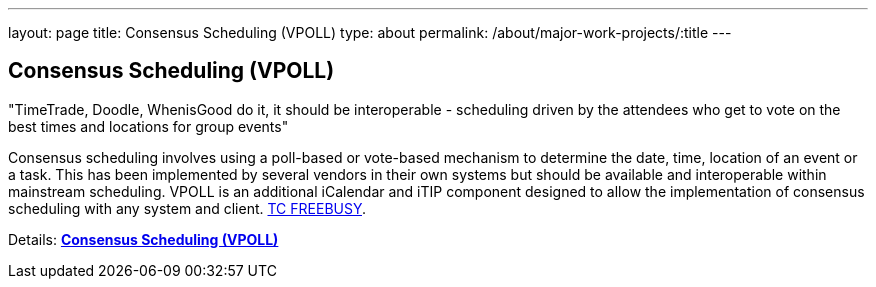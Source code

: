 ---
layout: page
title: Consensus Scheduling (VPOLL)
type: about
permalink: /about/major-work-projects/:title
---

== Consensus Scheduling (VPOLL)

"TimeTrade, Doodle, WhenisGood do it, it should be interoperable - scheduling
driven by the attendees who get to vote on the best times and locations for
group events"

Consensus scheduling involves using a poll-based or vote-based mechanism
to determine the date, time, location of an event or a task. This has
been implemented by several vendors in their own systems but should be
available and interoperable within mainstream scheduling. VPOLL is an
additional iCalendar and iTIP component designed to allow the
implementation of consensus scheduling with any system and client.
link:/tc-freebusy[TC FREEBUSY].

Details: link:/7_things_consensus_scheduling[*Consensus Scheduling (VPOLL)*]

